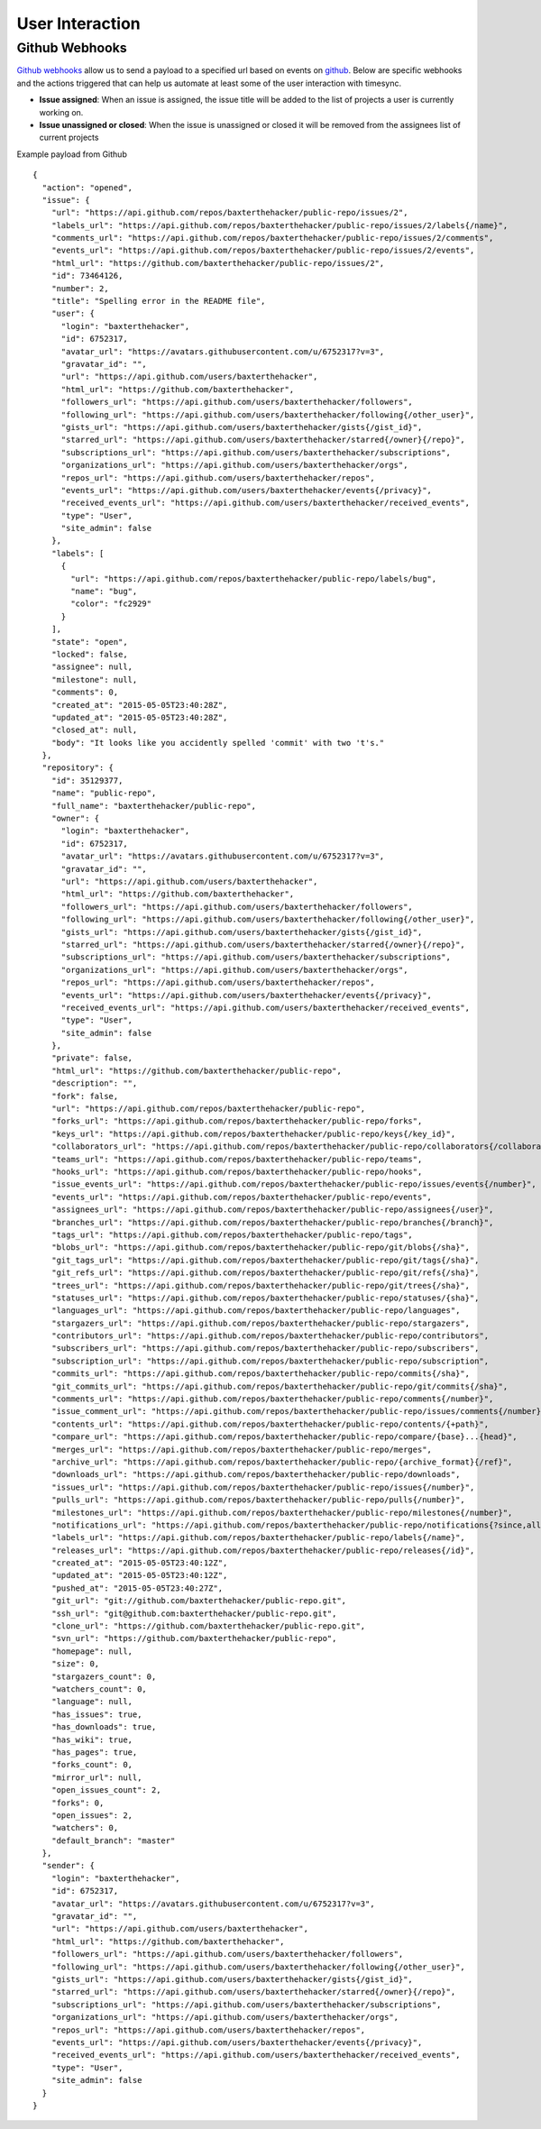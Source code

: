 .. _interaction:

User Interaction
================

Github Webhooks
---------------

`Github webhooks`_ allow us to send a payload to a specified 
url based on events on `github`_.  Below are specific webhooks 
and the actions triggered that can help us automate at least some
of the user interaction with timesync.

* **Issue assigned**: When an issue is assigned, the issue title will
  be added to the list of projects a user is currently working on.
* **Issue unassigned or closed**: When the issue is unassigned or
  closed it will be removed from the assignees list of current projects


Example payload from Github ::

    {
      "action": "opened",
      "issue": {
        "url": "https://api.github.com/repos/baxterthehacker/public-repo/issues/2",
        "labels_url": "https://api.github.com/repos/baxterthehacker/public-repo/issues/2/labels{/name}",
        "comments_url": "https://api.github.com/repos/baxterthehacker/public-repo/issues/2/comments",
        "events_url": "https://api.github.com/repos/baxterthehacker/public-repo/issues/2/events",
        "html_url": "https://github.com/baxterthehacker/public-repo/issues/2",
        "id": 73464126,
        "number": 2,
        "title": "Spelling error in the README file",
        "user": {
          "login": "baxterthehacker",
          "id": 6752317,
          "avatar_url": "https://avatars.githubusercontent.com/u/6752317?v=3",
          "gravatar_id": "",
          "url": "https://api.github.com/users/baxterthehacker",
          "html_url": "https://github.com/baxterthehacker",
          "followers_url": "https://api.github.com/users/baxterthehacker/followers",
          "following_url": "https://api.github.com/users/baxterthehacker/following{/other_user}",
          "gists_url": "https://api.github.com/users/baxterthehacker/gists{/gist_id}",
          "starred_url": "https://api.github.com/users/baxterthehacker/starred{/owner}{/repo}",
          "subscriptions_url": "https://api.github.com/users/baxterthehacker/subscriptions",
          "organizations_url": "https://api.github.com/users/baxterthehacker/orgs",
          "repos_url": "https://api.github.com/users/baxterthehacker/repos",
          "events_url": "https://api.github.com/users/baxterthehacker/events{/privacy}",
          "received_events_url": "https://api.github.com/users/baxterthehacker/received_events",
          "type": "User",
          "site_admin": false
        },
        "labels": [
          {
            "url": "https://api.github.com/repos/baxterthehacker/public-repo/labels/bug",
            "name": "bug",
            "color": "fc2929"
          }
        ],
        "state": "open",
        "locked": false,
        "assignee": null,
        "milestone": null,
        "comments": 0,
        "created_at": "2015-05-05T23:40:28Z",
        "updated_at": "2015-05-05T23:40:28Z",
        "closed_at": null,
        "body": "It looks like you accidently spelled 'commit' with two 't's."
      },
      "repository": {
        "id": 35129377,
        "name": "public-repo",
        "full_name": "baxterthehacker/public-repo",
        "owner": {
          "login": "baxterthehacker",
          "id": 6752317,
          "avatar_url": "https://avatars.githubusercontent.com/u/6752317?v=3",
          "gravatar_id": "",
          "url": "https://api.github.com/users/baxterthehacker",
          "html_url": "https://github.com/baxterthehacker",
          "followers_url": "https://api.github.com/users/baxterthehacker/followers",
          "following_url": "https://api.github.com/users/baxterthehacker/following{/other_user}",
          "gists_url": "https://api.github.com/users/baxterthehacker/gists{/gist_id}",
          "starred_url": "https://api.github.com/users/baxterthehacker/starred{/owner}{/repo}",
          "subscriptions_url": "https://api.github.com/users/baxterthehacker/subscriptions",
          "organizations_url": "https://api.github.com/users/baxterthehacker/orgs",
          "repos_url": "https://api.github.com/users/baxterthehacker/repos",
          "events_url": "https://api.github.com/users/baxterthehacker/events{/privacy}",
          "received_events_url": "https://api.github.com/users/baxterthehacker/received_events",
          "type": "User",
          "site_admin": false
        },
        "private": false,
        "html_url": "https://github.com/baxterthehacker/public-repo",
        "description": "",
        "fork": false,
        "url": "https://api.github.com/repos/baxterthehacker/public-repo",
        "forks_url": "https://api.github.com/repos/baxterthehacker/public-repo/forks",
        "keys_url": "https://api.github.com/repos/baxterthehacker/public-repo/keys{/key_id}",
        "collaborators_url": "https://api.github.com/repos/baxterthehacker/public-repo/collaborators{/collaborator}",
        "teams_url": "https://api.github.com/repos/baxterthehacker/public-repo/teams",
        "hooks_url": "https://api.github.com/repos/baxterthehacker/public-repo/hooks",
        "issue_events_url": "https://api.github.com/repos/baxterthehacker/public-repo/issues/events{/number}",
        "events_url": "https://api.github.com/repos/baxterthehacker/public-repo/events",
        "assignees_url": "https://api.github.com/repos/baxterthehacker/public-repo/assignees{/user}",
        "branches_url": "https://api.github.com/repos/baxterthehacker/public-repo/branches{/branch}",
        "tags_url": "https://api.github.com/repos/baxterthehacker/public-repo/tags",
        "blobs_url": "https://api.github.com/repos/baxterthehacker/public-repo/git/blobs{/sha}",
        "git_tags_url": "https://api.github.com/repos/baxterthehacker/public-repo/git/tags{/sha}",
        "git_refs_url": "https://api.github.com/repos/baxterthehacker/public-repo/git/refs{/sha}",
        "trees_url": "https://api.github.com/repos/baxterthehacker/public-repo/git/trees{/sha}",
        "statuses_url": "https://api.github.com/repos/baxterthehacker/public-repo/statuses/{sha}",
        "languages_url": "https://api.github.com/repos/baxterthehacker/public-repo/languages",
        "stargazers_url": "https://api.github.com/repos/baxterthehacker/public-repo/stargazers",
        "contributors_url": "https://api.github.com/repos/baxterthehacker/public-repo/contributors",
        "subscribers_url": "https://api.github.com/repos/baxterthehacker/public-repo/subscribers",
        "subscription_url": "https://api.github.com/repos/baxterthehacker/public-repo/subscription",
        "commits_url": "https://api.github.com/repos/baxterthehacker/public-repo/commits{/sha}",
        "git_commits_url": "https://api.github.com/repos/baxterthehacker/public-repo/git/commits{/sha}",
        "comments_url": "https://api.github.com/repos/baxterthehacker/public-repo/comments{/number}",
        "issue_comment_url": "https://api.github.com/repos/baxterthehacker/public-repo/issues/comments{/number}",
        "contents_url": "https://api.github.com/repos/baxterthehacker/public-repo/contents/{+path}",
        "compare_url": "https://api.github.com/repos/baxterthehacker/public-repo/compare/{base}...{head}",
        "merges_url": "https://api.github.com/repos/baxterthehacker/public-repo/merges",
        "archive_url": "https://api.github.com/repos/baxterthehacker/public-repo/{archive_format}{/ref}",
        "downloads_url": "https://api.github.com/repos/baxterthehacker/public-repo/downloads",
        "issues_url": "https://api.github.com/repos/baxterthehacker/public-repo/issues{/number}",
        "pulls_url": "https://api.github.com/repos/baxterthehacker/public-repo/pulls{/number}",
        "milestones_url": "https://api.github.com/repos/baxterthehacker/public-repo/milestones{/number}",
        "notifications_url": "https://api.github.com/repos/baxterthehacker/public-repo/notifications{?since,all,participating}",
        "labels_url": "https://api.github.com/repos/baxterthehacker/public-repo/labels{/name}",
        "releases_url": "https://api.github.com/repos/baxterthehacker/public-repo/releases{/id}",
        "created_at": "2015-05-05T23:40:12Z",
        "updated_at": "2015-05-05T23:40:12Z",
        "pushed_at": "2015-05-05T23:40:27Z",
        "git_url": "git://github.com/baxterthehacker/public-repo.git",
        "ssh_url": "git@github.com:baxterthehacker/public-repo.git",
        "clone_url": "https://github.com/baxterthehacker/public-repo.git",
        "svn_url": "https://github.com/baxterthehacker/public-repo",
        "homepage": null,
        "size": 0,
        "stargazers_count": 0,
        "watchers_count": 0,
        "language": null,
        "has_issues": true,
        "has_downloads": true,
        "has_wiki": true,
        "has_pages": true,
        "forks_count": 0,
        "mirror_url": null,
        "open_issues_count": 2,
        "forks": 0,
        "open_issues": 2,
        "watchers": 0,
        "default_branch": "master"
      },
      "sender": {
        "login": "baxterthehacker",
        "id": 6752317,
        "avatar_url": "https://avatars.githubusercontent.com/u/6752317?v=3",
        "gravatar_id": "",
        "url": "https://api.github.com/users/baxterthehacker",
        "html_url": "https://github.com/baxterthehacker",
        "followers_url": "https://api.github.com/users/baxterthehacker/followers",
        "following_url": "https://api.github.com/users/baxterthehacker/following{/other_user}",
        "gists_url": "https://api.github.com/users/baxterthehacker/gists{/gist_id}",
        "starred_url": "https://api.github.com/users/baxterthehacker/starred{/owner}{/repo}",
        "subscriptions_url": "https://api.github.com/users/baxterthehacker/subscriptions",
        "organizations_url": "https://api.github.com/users/baxterthehacker/orgs",
        "repos_url": "https://api.github.com/users/baxterthehacker/repos",
        "events_url": "https://api.github.com/users/baxterthehacker/events{/privacy}",
        "received_events_url": "https://api.github.com/users/baxterthehacker/received_events",
        "type": "User",
        "site_admin": false
      }
    }

.. _github: https://github.com.
.. _Github webhooks: https://developer.github.com/webhooks/
